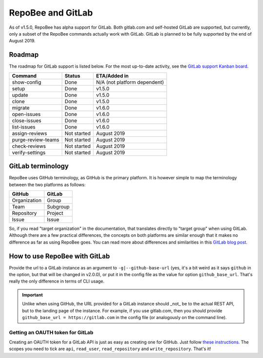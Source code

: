 .. _gitlab:

RepoBee and GitLab
******************
As of v1.5.0, RepoBee has alpha support for GitLab. Both gitlab.com and
self-hosted GitLab are supported, but currently, only a subset of the RepoBee
commands actually work with GitLab. GitLab is planned to be fully supported
by the end of August 2019.

Roadmap
=======
The roadmap for GitLab support is listed below. For the most up-to-date
activity, see the `GitLab support Kanban board`_.

===================  =============  ============
Command              Status         ETA/Added in
===================  =============  ============
show-config          Done           N/A (not platform dependent)
setup                Done           v1.5.0
update               Done           v1.5.0
clone                Done           v1.5.0
migrate              Done           v1.6.0
open-issues          Done           v1.6.0
close-issues         Done           v1.6.0
list-issues          Done           v1.6.0
assign-reviews       Not started    August 2019
purge-review-teams   Not started    August 2019
check-reviews        Not started    August 2019
verify-settings      Not started    August 2019
===================  =============  ============

GitLab terminology
==================
RepoBee uses GitHub terminology, as GitHub is the primary platform. It is
however simple to map the terminology between the two platforms as follows:

============  ========
GitHub        GitLab
============  ========
Organization  Group
Team          Subgroup
Repository    Project
Issue         Issue
============  ========

So, if you read "target organization" in the documentation, that translates
directly to "target group" when using GitLab. Although there are a few
practical differences, the concepts on both platforms are similar enough that
it makes no difference as far as using RepoBee goes. You can read more about
differences and similarities in this `GitLab blog post`_.

How to use RepoBee with GitLab
==============================
Provide the url to a GitLab instance as an argument to
``-g|--github-base-url`` (yes, it's a bit weird as it says ``github`` in the
option, but that will be changed in v2.0.0), or put it in the config file as
the value for option ``github_base_url``. That's really the only difference in
terms of CLI usage.

.. important::

   Unlike when using GitHub, the URL provided for a GitLab instance should _not_
   be to the actual REST API, but to the landing page of the instance. For
   example, if you use gitlab.com, then you should provide ``github_base_url =
   https://gitlab.com`` in the config file (or analogously on the command line).

Getting an OAUTH token for GitLab
---------------------------------
Creating an OAUTH token for a GitLab API is just as easy as creating one for
GitHub. Just follow `these instructions
<https://docs.gitlab.com/ee/user/profile/personal_access_tokens.html>`_.
The scopes you need to tick are ``api``, ``read_user``, ``read_repository`` and
``write_repository``. That's it!

.. _`GitLab blog post`: https://about.gitlab.com/2017/09/11/comparing-confusing-terms-in-github-bitbucket-and-gitlab/
.. _`GitLab support Kanban board`: https://github.com/repobee/repobee/projects/7
